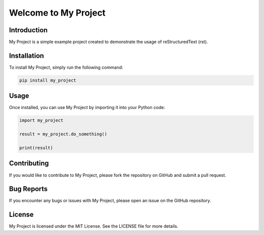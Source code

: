 =====================
Welcome to My Project
=====================

Introduction
------------

My Project is a simple example project created to demonstrate the usage of reStructuredText (rst).

Installation
------------

To install My Project, simply run the following command:

.. code-block:: bash

    pip install my_project

Usage
-----

Once installed, you can use My Project by importing it into your Python code:

.. code-block:: python

    import my_project

    result = my_project.do_something()

    print(result)

Contributing
------------

If you would like to contribute to My Project, please fork the repository on GitHub and submit a pull request.

Bug Reports
-----------

If you encounter any bugs or issues with My Project, please open an issue on the GitHub repository.

License
-------

My Project is licensed under the MIT License. See the LICENSE file for more details.
